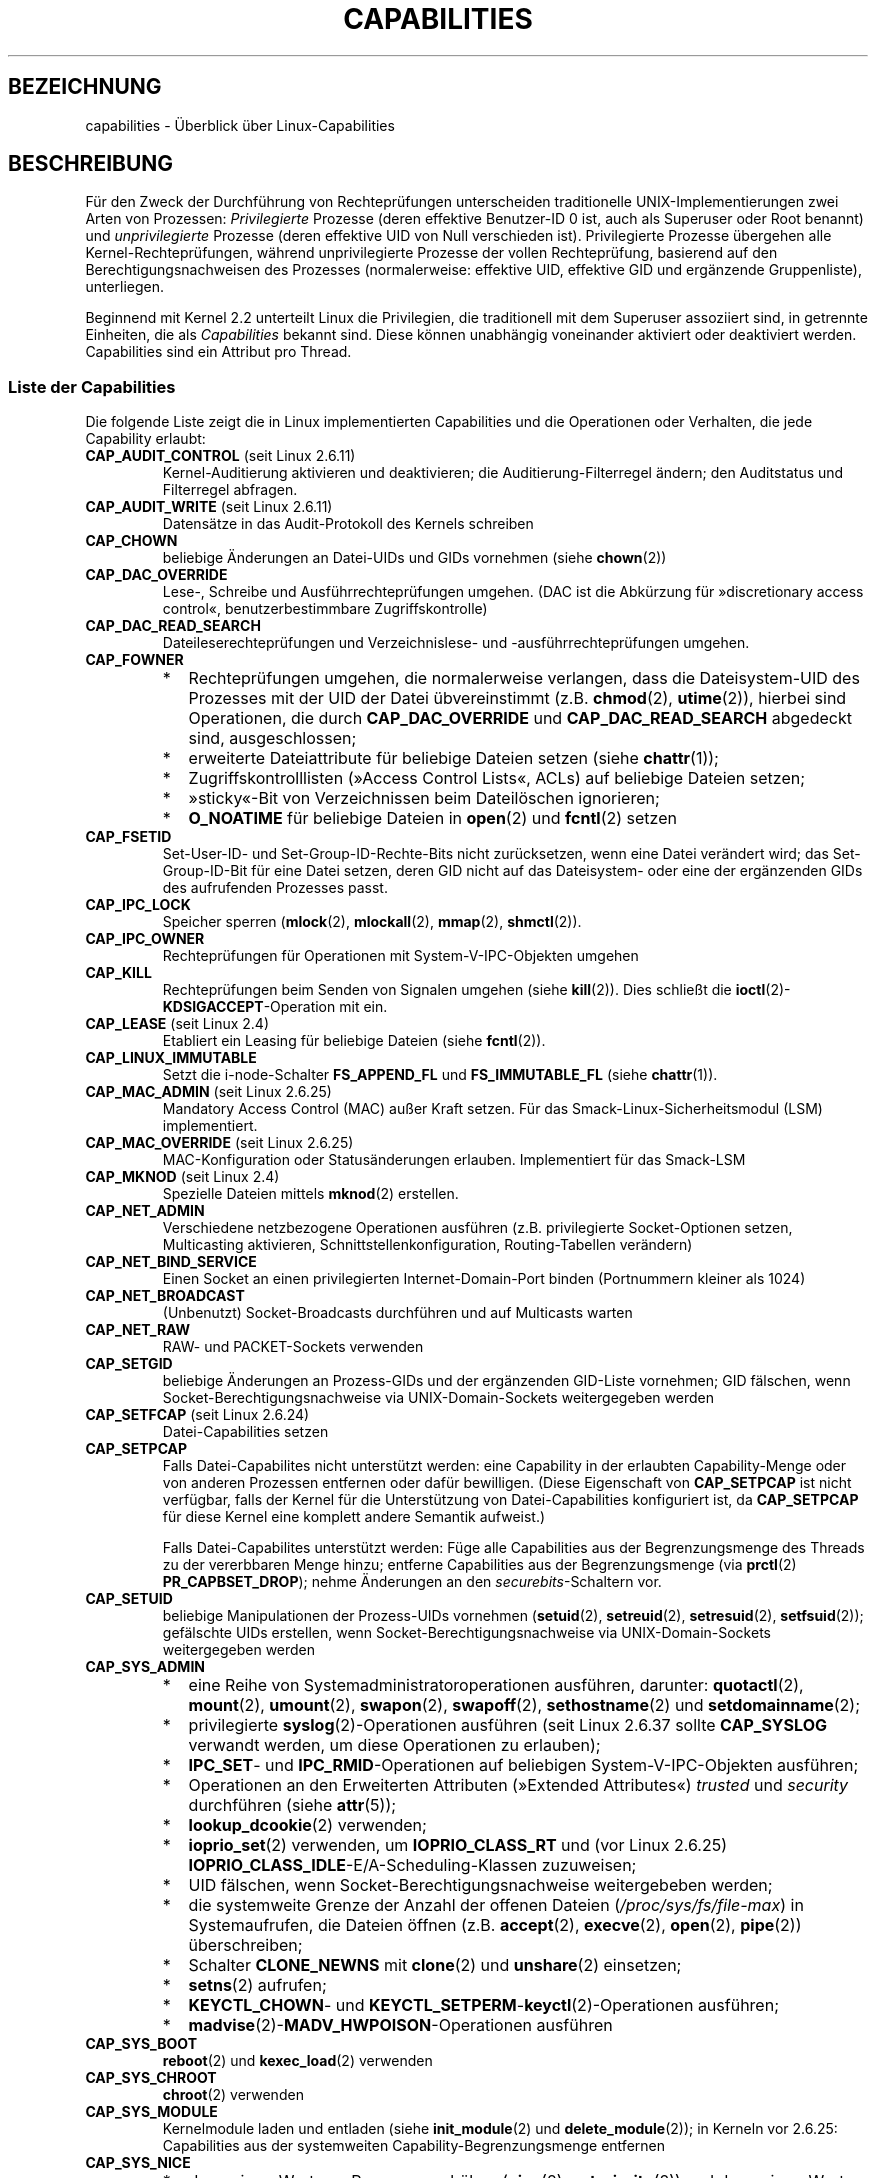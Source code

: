 .\" Copyright (c) 2002 by Michael Kerrisk <mtk.manpages@gmail.com>
.\"
.\" Permission is granted to make and distribute verbatim copies of this
.\" manual provided the copyright notice and this permission notice are
.\" preserved on all copies.
.\"
.\" Permission is granted to copy and distribute modified versions of this
.\" manual under the conditions for verbatim copying, provided that the
.\" entire resulting derived work is distributed under the terms of a
.\" permission notice identical to this one.
.\"
.\" Since the Linux kernel and libraries are constantly changing, this
.\" manual page may be incorrect or out-of-date.  The author(s) assume no
.\" responsibility for errors or omissions, or for damages resulting from
.\" the use of the information contained herein.  The author(s) may not
.\" have taken the same level of care in the production of this manual,
.\" which is licensed free of charge, as they might when working
.\" professionally.
.\"
.\" Formatted or processed versions of this manual, if unaccompanied by
.\" the source, must acknowledge the copyright and authors of this work.
.\"
.\" 6 Aug 2002 - Initial Creation
.\" Modified 2003-05-23, Michael Kerrisk, <mtk.manpages@gmail.com>
.\" Modified 2004-05-27, Michael Kerrisk, <mtk.manpages@gmail.com>
.\" 2004-12-08, mtk Added O_NOATIME for CAP_FOWNER
.\" 2005-08-16, mtk, Added CAP_AUDIT_CONTROL and CAP_AUDIT_WRITE
.\" 2008-07-15, Serge Hallyn <serue@us.bbm.com>
.\"     Document file capabilities, per-process capability
.\"     bounding set, changed semantics for CAP_SETPCAP,
.\"     and other changes in 2.6.2[45].
.\"     Add CAP_MAC_ADMIN, CAP_MAC_OVERRIDE, CAP_SETFCAP.
.\" 2008-07-15, mtk
.\"     Add text describing circumstances in which CAP_SETPCAP
.\"     (theoretically) permits a thread to change the
.\"     capability sets of another thread.
.\"     Add section describing rules for programmatically
.\"     adjusting thread capability sets.
.\"     Describe rationale for capability bounding set.
.\"     Document "securebits" flags.
.\"     Add text noting that if we set the effective flag for one file
.\"     capability, then we must also set the effective flag for all
.\"     other capabilities where the permitted or inheritable bit is set.
.\" 2011-09-07, mtk/Serge hallyn: Add CAP_SYSLOG
.\" FIXME: Linux 3.0 added CAP_WAKE_ALARM
.\"
.\"*******************************************************************
.\"
.\" This file was generated with po4a. Translate the source file.
.\"
.\"*******************************************************************
.TH CAPABILITIES 7 "4. Oktober 2011" Linux Linux\-Programmierhandbuch
.SH BEZEICHNUNG
capabilities \- Überblick über Linux\-Capabilities
.SH BESCHREIBUNG
Für den Zweck der Durchführung von Rechteprüfungen unterscheiden
traditionelle UNIX\-Implementierungen zwei Arten von Prozessen:
\fIPrivilegierte\fP Prozesse (deren effektive Benutzer\-ID 0 ist, auch als
Superuser oder Root benannt) und \fIunprivilegierte\fP Prozesse (deren
effektive UID von Null verschieden ist). Privilegierte Prozesse übergehen
alle Kernel\-Rechteprüfungen, während unprivilegierte Prozesse der vollen
Rechteprüfung, basierend auf den Berechtigungsnachweisen des Prozesses
(normalerweise: effektive UID, effektive GID und ergänzende Gruppenliste),
unterliegen.

.\"
Beginnend mit Kernel 2.2 unterteilt Linux die Privilegien, die traditionell
mit dem Superuser assoziiert sind, in getrennte Einheiten, die als
\fICapabilities\fP bekannt sind. Diese können unabhängig voneinander aktiviert
oder deaktiviert werden. Capabilities sind ein Attribut pro Thread.
.SS "Liste der Capabilities"
Die folgende Liste zeigt die in Linux implementierten Capabilities und die
Operationen oder Verhalten, die jede Capability erlaubt:
.TP 
\fBCAP_AUDIT_CONTROL\fP (seit Linux 2.6.11)
Kernel\-Auditierung aktivieren und deaktivieren; die Auditierung\-Filterregel
ändern; den Auditstatus und Filterregel abfragen.
.TP 
\fBCAP_AUDIT_WRITE\fP (seit Linux 2.6.11)
Datensätze in das Audit\-Protokoll des Kernels schreiben
.TP 
\fBCAP_CHOWN\fP
beliebige Änderungen an Datei\-UIDs und GIDs vornehmen (siehe \fBchown\fP(2))
.TP 
\fBCAP_DAC_OVERRIDE\fP
Lese\-, Schreibe und Ausführrechteprüfungen umgehen. (DAC ist die Abkürzung
für »discretionary access control«, benutzerbestimmbare Zugriffskontrolle)
.TP 
\fBCAP_DAC_READ_SEARCH\fP
Dateileserechteprüfungen und Verzeichnislese\- und \-ausführrechteprüfungen
umgehen.
.TP 
\fBCAP_FOWNER\fP
.PD 0
.RS
.IP * 2
Rechteprüfungen umgehen, die normalerweise verlangen, dass die
Dateisystem\-UID des Prozesses mit der UID der Datei übvereinstimmt
(z.B. \fBchmod\fP(2), \fButime\fP(2)), hierbei sind Operationen, die durch
\fBCAP_DAC_OVERRIDE\fP und \fBCAP_DAC_READ_SEARCH\fP abgedeckt sind,
ausgeschlossen;
.IP *
erweiterte Dateiattribute für beliebige Dateien setzen (siehe \fBchattr\fP(1));
.IP *
Zugriffskontrolllisten (»Access Control Lists«, ACLs) auf beliebige Dateien
setzen;
.IP *
»sticky«\-Bit von Verzeichnissen beim Dateilöschen ignorieren;
.IP *
\fBO_NOATIME\fP für beliebige Dateien in \fBopen\fP(2) und \fBfcntl\fP(2) setzen
.RE
.PD
.TP 
\fBCAP_FSETID\fP
Set\-User\-ID\- und Set\-Group\-ID\-Rechte\-Bits nicht zurücksetzen, wenn eine
Datei verändert wird; das Set\-Group\-ID\-Bit für eine Datei setzen, deren GID
nicht auf das Dateisystem\- oder eine der ergänzenden GIDs des aufrufenden
Prozesses passt.
.TP 
\fBCAP_IPC_LOCK\fP
Speicher sperren (\fBmlock\fP(2), \fBmlockall\fP(2), \fBmmap\fP(2), \fBshmctl\fP(2)).
.TP 
\fBCAP_IPC_OWNER\fP
Rechteprüfungen für Operationen mit System\-V\-IPC\-Objekten umgehen
.TP 
\fBCAP_KILL\fP
.\" FIXME CAP_KILL also has an effect for threads + setting child
.\"       termination signal to other than SIGCHLD: without this
.\"       capability, the termination signal reverts to SIGCHLD
.\"       if the child does an exec().  What is the rationale
.\"       for this?
Rechteprüfungen beim Senden von Signalen umgehen (siehe \fBkill\fP(2)). Dies
schließt die \fBioctl\fP(2)\-\fBKDSIGACCEPT\fP\-Operation mit ein.
.TP 
\fBCAP_LEASE\fP (seit Linux 2.4)
Etabliert ein Leasing für beliebige Dateien (siehe \fBfcntl\fP(2)).
.TP 
\fBCAP_LINUX_IMMUTABLE\fP
.\" These attributes are now available on ext2, ext3, Reiserfs, XFS, JFS
Setzt die i\-node\-Schalter \fBFS_APPEND_FL\fP und \fBFS_IMMUTABLE_FL\fP (siehe
\fBchattr\fP(1)).
.TP 
\fBCAP_MAC_ADMIN\fP (seit Linux 2.6.25)
Mandatory Access Control (MAC) außer Kraft setzen. Für das
Smack\-Linux\-Sicherheitsmodul (LSM) implementiert.
.TP 
\fBCAP_MAC_OVERRIDE\fP (seit Linux 2.6.25)
MAC\-Konfiguration oder Statusänderungen erlauben. Implementiert für das
Smack\-LSM
.TP 
\fBCAP_MKNOD\fP (seit Linux 2.4)
Spezielle Dateien mittels \fBmknod\fP(2) erstellen.
.TP 
\fBCAP_NET_ADMIN\fP
Verschiedene netzbezogene Operationen ausführen (z.B. privilegierte
Socket\-Optionen setzen, Multicasting aktivieren,
Schnittstellenkonfiguration, Routing\-Tabellen verändern)
.TP 
\fBCAP_NET_BIND_SERVICE\fP
Einen Socket an einen privilegierten Internet\-Domain\-Port binden
(Portnummern kleiner als 1024)
.TP 
\fBCAP_NET_BROADCAST\fP
(Unbenutzt) Socket\-Broadcasts durchführen und auf Multicasts warten
.TP 
\fBCAP_NET_RAW\fP
.\" Also various IP options and setsockopt(SO_BINDTODEVICE)
RAW\- und PACKET\-Sockets verwenden
.TP 
\fBCAP_SETGID\fP
beliebige Änderungen an Prozess\-GIDs und der ergänzenden GID\-Liste
vornehmen; GID fälschen, wenn Socket\-Berechtigungsnachweise via
UNIX\-Domain\-Sockets weitergegeben werden
.TP 
\fBCAP_SETFCAP\fP (seit Linux 2.6.24)
Datei\-Capabilities setzen
.TP 
\fBCAP_SETPCAP\fP
Falls Datei\-Capabilites nicht unterstützt werden: eine Capability in der
erlaubten Capability\-Menge oder von anderen Prozessen entfernen oder dafür
bewilligen. (Diese Eigenschaft von \fBCAP_SETPCAP\fP ist nicht verfügbar, falls
der Kernel für die Unterstützung von Datei\-Capabilities konfiguriert ist, da
\fBCAP_SETPCAP\fP für diese Kernel eine komplett andere Semantik aufweist.)

Falls Datei\-Capabilites unterstützt werden: Füge alle Capabilities aus der
Begrenzungsmenge des Threads zu der vererbbaren Menge hinzu; entferne
Capabilities aus der Begrenzungsmenge (via \fBprctl\fP(2) \fBPR_CAPBSET_DROP\fP);
nehme Änderungen an den \fIsecurebits\fP\-Schaltern vor.
.TP 
\fBCAP_SETUID\fP
.\" FIXME CAP_SETUID also an effect in exec(); document this.
beliebige Manipulationen der Prozess\-UIDs vornehmen (\fBsetuid\fP(2),
\fBsetreuid\fP(2), \fBsetresuid\fP(2), \fBsetfsuid\fP(2)); gefälschte UIDs erstellen,
wenn Socket\-Berechtigungsnachweise via UNIX\-Domain\-Sockets weitergegeben
werden
.TP 
\fBCAP_SYS_ADMIN\fP
.PD 0
.RS
.IP * 2
eine Reihe von Systemadministratoroperationen ausführen, darunter:
\fBquotactl\fP(2), \fBmount\fP(2), \fBumount\fP(2), \fBswapon\fP(2), \fBswapoff\fP(2),
\fBsethostname\fP(2) und \fBsetdomainname\fP(2);
.IP *
privilegierte \fBsyslog\fP(2)\-Operationen ausführen (seit Linux 2.6.37 sollte
\fBCAP_SYSLOG\fP verwandt werden, um diese Operationen zu erlauben);
.IP *
\fBIPC_SET\fP\- und \fBIPC_RMID\fP\-Operationen auf beliebigen System\-V\-IPC\-Objekten
ausführen;
.IP *
Operationen an den Erweiterten Attributen (»Extended Attributes«) \fItrusted\fP
und \fIsecurity\fP durchführen (siehe \fBattr\fP(5));
.IP *
\fBlookup_dcookie\fP(2) verwenden;
.IP *
\fBioprio_set\fP(2) verwenden, um \fBIOPRIO_CLASS_RT\fP und (vor Linux 2.6.25)
\fBIOPRIO_CLASS_IDLE\fP\-E/A\-Scheduling\-Klassen zuzuweisen;
.IP *
UID fälschen, wenn Socket\-Berechtigungsnachweise weitergebeben werden;
.IP *
die systemweite Grenze der Anzahl der offenen Dateien
(\fI/proc/sys/fs/file\-max\fP) in Systemaufrufen, die Dateien öffnen
(z.B. \fBaccept\fP(2), \fBexecve\fP(2), \fBopen\fP(2), \fBpipe\fP(2)) überschreiben;
.IP *
Schalter \fBCLONE_NEWNS\fP mit \fBclone\fP(2) und \fBunshare\fP(2) einsetzen;
.IP *
\fBsetns\fP(2) aufrufen;
.IP *
\fBKEYCTL_CHOWN\fP\- und \fBKEYCTL_SETPERM\fP\-\fBkeyctl\fP(2)\-Operationen ausführen;
.IP *
\fBmadvise\fP(2)\-\fBMADV_HWPOISON\fP\-Operationen ausführen
.RE
.PD
.TP 
\fBCAP_SYS_BOOT\fP
\fBreboot\fP(2) und \fBkexec_load\fP(2) verwenden
.TP 
\fBCAP_SYS_CHROOT\fP
\fBchroot\fP(2) verwenden
.TP 
\fBCAP_SYS_MODULE\fP
Kernelmodule laden und entladen (siehe \fBinit_module\fP(2) und
\fBdelete_module\fP(2)); in Kerneln vor 2.6.25: Capabilities aus der
systemweiten Capability\-Begrenzungsmenge entfernen
.TP 
\fBCAP_SYS_NICE\fP
.PD 0
.RS
.IP * 2
den »nice«\-Wert von Prozessen erhöhen (\fBnice\fP(2), \fBsetpriority\fP(2)) und
den »nice«\-Wert von beliebigen Prozessen ändern;
.IP *
Echtzeit\-Scheduling\-Richtlinien zum Prozessaufruf und Scheduling\-Richtlinien
und \-Prioritäten für beliebige Prozesse setzen (\fBsched_setscheduler\fP(2),
\fBsched_setparam\fP(2));
.IP *
CPU\-Affinität für beliebige Prozesse setzen (\fBsched_setaffinity\fP(2));
.IP *
E/A\-Scheduling\-Klassen und \-Prioritäten für beliebige Prozesse setzen
(\fBioprio_set\fP(2));
.IP *
.\" FIXME CAP_SYS_NICE also has the following effect for
.\" migrate_pages(2):
.\"     do_migrate_pages(mm, &old, &new,
.\"         capable(CAP_SYS_NICE) ? MPOL_MF_MOVE_ALL : MPOL_MF_MOVE);
\fBmigrate_pages\fP(2) auf beliebige Prozesse anwenden und Prozessen erlauben,
auf beliebige Knoten zu migrieren;
.IP *
\fBmove_pages\fP(2) auf beliebige Prozesse anwenden;
.IP *
den Schalter \fBMPOL_MF_MOVE_ALL\fP mit \fBmbind\fP(2) und \fBmove_pages\fP(2)
verwenden
.RE
.PD
.TP 
\fBCAP_SYS_PACCT\fP
\fBacct\fP(2) verwenden
.TP 
\fBCAP_SYS_PTRACE\fP
Beliebige Prozesse mittels \fBptrace\fP(2) verfolgen; \fBget_robust_list\fP(2) auf
beliebige Prozesse anwenden
.TP 
\fBCAP_SYS_RAWIO\fP
E/A\-Port\-Operationen ausführen (\fBiopl\fP(2) und \fBioperm\fP(2)); auf
\fI/proc/kcore\fP zugreifen
.TP 
\fBCAP_SYS_RESOURCE\fP
.PD 0
.RS
.IP * 2
reservierten Platz auf Ext2\-Dateisystemen verwenden;
.IP *
\fBioctl\fP(2)\-Aufrufe ausführen, die das Journaling von Ext3 steuern;
.IP *
Platten\-Quota\-Begrenzungen außer Kraft setzen;
.IP *
Ressourcenbegrenzungen erhöhen (siehe \fBsetrlimit\fP(2));
.IP *
\fBRLIMIT_NPROC\fP\-Ressourcenbegrenzung außer Kraft setzen;
.IP *
die \fImsg_qbytes\fP\-Begrenzung für eine System\-V\-Nachrichtenwarteschlange über
die Grenze in \fI/proc/sys/kernel/msgmnb\fP anheben (siehe \fBmsgop\fP(2) und
\fBmsgctl\fP(2))
.IP *
\fBF_SETPIPE_SZ\fP verwenden, um die Kapazität einer Pipe über die in
\fI/proc/sys/fs/pipe\-max\-size\fP angegebene Grenze erhöhen
.RE
.PD
.TP 
\fBCAP_SYS_TIME\fP
Systemuhr setzen (\fBsettimeofday\fP(2), \fBstime\fP(2), \fBadjtimex\fP(2));
Echtzeit\- (Hardware\-)Uhr setzen
.TP 
\fBCAP_SYS_TTY_CONFIG\fP
\fBvhangup\fP(2) verwenden
.TP 
\fBCAP_SYSLOG\fP (seit Linux 2.6.37)
.\"
Privilegierte \fBsyslog\fP(2)\-Operationen ausführen. Siehe \fBsyslog\fP(2) für
Informationen, welche Operationen Privilegien benötigen.
.SS "Frühere und heutige Implementierungen"
Eine komplette Implementierung von Capabilities verlangt folgendes:
.IP 1. 3
Für alle privilegierte Operationen muss der Kernel prüfen, ob der Thread die
benötigten Capabilities in seiner effektiven Menge hat.
.IP 2.
Der Kernel muss Systemaufrufe bereitstellen, die es erlauben, dass die
Capability\-Menge des Threads geändert und ermittelt wird.
.IP 3.
Das Dateisystem muss das Anhängen von Capabilities an ausführbare Dateien
erlauben, so dass ein Prozess solche Capabilities erhält, wenn die Datei
ausgeführt wird.
.PP
.\"
Vor Kernel 2.6.24 waren nur die ersten zwei dieser Anforderungen erfüllt,
seit Kernel 2.6.24 sind alle drei Anforderungen erfüllt.
.SS "Capability\-Mengen von Threads"
Jeder Thread hat drei Capability\-Mengen, die null oder mehr der oben
aufgeführten Capabilities enthalten:
.TP 
\fIPermitted\fP (erlaubt):
Dies ist die begrenzende Übermenge für die effektiven Capabilities, die ein
Thread annehmen kann. Es ist auch die begrenzende Übermenge für die
Capabilites, die zu der vererbbaren Menge durch einen Thread hinzugefügt
werden dürfen, der nicht die Capability \fBCAP_SETPCAP\fP in seiner effektiven
Menge hat.

Falls ein Thread eine Capability aus seiner erlaubten Menge entfernt, kann
es diese Capability niemals wiedererlangen (außer es führt ein
Set\-User\-ID\-root\-Programm mit \fBexecve\fP(2)ed aus oder ein Programm, dessen
zugeordnete Datei\-Capabilities diese Capability wieder bewilligen).
.TP 
\fIInheritable\fP (vererbbar):
Dies ist eine Menge von Capabilities, die über \fBexecve\fP(2) hinweg erhalten
bleiben. Es stellt ein Mechanismus für Prozesse dar, Capabilities zur
erlaubten Menge von neuen Programmen während eines \fBexecve\fP(2) zuzuweisen.
.TP 
\fIEffective\fP (effektiv):
Dies ist die Menge an Capabilities, der vom Kernel zur Durchführung von
Rechteprüfungen für den Thread verwandt wird.
.PP
Ein mittels \fBfork\fP(2) erstelltes Kind erbt Kopien der
Eltern\-Capability\-Menge. Lesen Sie weiter unten eine Diskussion der
Behandlung von Capabilities während \fBexecve\fP(2).
.PP
.\"
Mittels \fBcapset\fP(2) kann ein Thread seine eigenen Capability\-Mengen
bearbeiten (siehe unten).
.SS Datei\-Capabilities
Seit Kernel 2.6.24 unterstützt der Kernel die Zuordnung von
Capability\-Mengen zu einer ausführbaren Datei mittels \fBsetcap\fP(8). Die
Datei\-Capability\-Mengen werden in erweiterten Attributen namens
\fIsecurity.capability\fP gespeichert (siehe \fBsetxattr\fP(2)). Das Schreiben in
diese erweiterten Attribute benötigt die Capability \fBCAP_SETFCAP\fP. Die
Datei\-Capability\-Mengen bestimmen zusammen mit den Capability\-Mengen des
Threads die Capabilities nach einem \fBexecve\fP(2).

Die drei Datei\-Capabilities\-Mengen sind:
.TP 
\fIPermitted\fP (erlaubt, früher als \fIforced\fP (erzwungen) bekannt):
Diese Capabilities werden dem Thread automatisch erlaubt, unabhängig von den
geerbten Capabilities des Threads.
.TP 
\fIInheritable\fP (vererbbar, früher als \fIallowed\fP (erlaubt) bekannt):
Diese Menge wird mittels AND mit der vererbbaren Menge des Threads
verknüpft, um zu bestimmen, welche vererbbaren Capabilities in der erlaubten
Menge des Threads nach einem \fBexecve\fP(2) aktiviert werden.
.TP 
\fIEffective\fP (effektiv):
Dies ist keine Menge, sondern eher ein einziges Bit. Falls dieses Bit
gesetzt ist, dann werden während eines \fBexecve\fP(2) die gesamte erlaubten
Capabilties für den Thread in die effektive Menge hochgezogen. Falls dieses
Bit nicht gesetzt ist, dann wird nach einem \fBexecve\fP(2) keine der erlaubten
Capabilities in der neuen effektiven Menge sein.

.\"
Aktivieren des effektiven Datei\-Capability\-Bits impliziert, dass jede
erlaubte oder vererbte Datei\-Capability, die dazu führt, dass ein Thread die
entsprechende erlaubte Capability während eines \fBexecve\fP(2) erlangt (siehe
die oben beschriebenen Transformationsregeln), auch dazu führt, dass er die
Capability in seiner effektiven Menge erlangt. Werden daher Capabilities zu
einer Datei zugeweisen ((\fBsetcap\fP(8), \fBcap_set_file\fP(3),
\fBcap_set_fd\fP(3)), falls der effektive Schalter für irgendeine Capability
aktiviert ist, dann muss der effektive Schalter auch als aktiviert für alle
anderen Capabilities, für die die entsprechenden erlaubten oder vererbbaren
Schalter aktiviert sind, spezifiziert werden.
.SS "Umwandlungen von Capabilities während execve()"
.PP
Während eines \fBexecve\fP(2) berechnet der Kernel die neuen Capabilities eines
Prozesses mit dem folgenden Algorithmus:
.in +4n
.nf

P'(permitted) = (P(inheritable) & F(inheritable)) |
                (F(permitted) & cap_bset)

P'(effective) = F(effective) ? P'(permitted) : 0

P'(inheritable) = P(inheritable)    [d.h. unverändert]

.fi
.in
wobei
.RS 4
.IP P 10
bezeichnet den Wert einer Capability\-Menge des Threads vor dem \fBexecve\fP(2)
.IP P'
bezeichnet den Wert einer Capability\-Menge nach dem \fBexecve\fP(2)
.IP F
bezeichnet einen Datei\-Capability\-Menge
.IP cap_bset
ist der Wert der Capability\-Begrenzungsmenge (weiter unten beschrieben)
.RE
.\"
.SS "Capabilities und Ausführung von Programmen durch root"
Um während eines \fBexecve\fP(2) ein allmächtigen \fIroot\fP mit Capability\-Mengen
bereitzustellen:
.IP 1. 3
Falls ein set\-user\-ID\-root\-Programm ausgeführt wird oder die reale
Benutzer\-ID des Prozesses 0 (root) ist sind die vererbbaren und erlaubten
Dateimengen komplett auf nur Einsen definiert (d.h. alle Capabilities
aktiviert).
.IP 2.
Falls ein set\-user\-ID\-root\-Programm ausgeführt wird, dann ist das effektive
Datei\-Bit als Eins (aktiviert) definiert.
.PP
.\" If a process with real UID 0, and nonzero effective UID does an
.\" exec(), then it gets all capabilities in its
.\" permitted set, and no effective capabilities
Das Fazit der oben aufgeführten Regeln, kombiniert mit den beschriebenen
Capabilities\-Umwandlungen, ist, dass wenn ein Prozess ein
set\-user\-ID\-root\-Programm \fBexecve\fP(2)ed, er alle Capabilities in seinen
erlaubten und effektiven Mengen erhält, außer denen, die durch die
Capability\-Begrenzungsmenge ausmaskiert sind. Damit wird eine Semantik
bereitgestellt, die identisch zu der von traditionellen UNIX\-Sytemen ist.
.SS Capability\-Begrenzungsmenge
Die Capability\-Begrenzungsmenge ist ein Sicherheitsmechanismus, der zur
Begrenzung der Capabilities, die während eines \fBexecve\fP(2) erlangt werden
können, dienen kann. Die Begrenzungsmenge wird auf die folgende Art und
Weise benutzt:
.IP * 2
Während eines \fBexecve\fP(2) wird die Capability\-Begrenzungsmenge mittels AND
mit der erlaubten Datei\-Capability\-Menge verknüpft und das Ergebnis dieser
Operation wird der erlaubten Capability\-Menge des Threads zugewiesen. Die
Capability\-Begrenzungsmenge stellt daher eine Grenze für die erlaubten
Capabilities dar, die einer ausführbaren Datei erlaubt werden dürfen.
.IP *
(Seit Linux 2.6.25) Die Capability\-Begrenzungsmenge agiert als begrenzende
Übermenge für die Capabilities, die ein Thread zu seiner vererbbaren Menge
mittels \fBcapset\fP(2) hinzufügen kann. Das bedeutet, dass ein Thread eine
Capability nicht zu seiner vererbbaren Menge hinzufügen kann, falls es nicht
in der Begrenzungsmenge enthalten ist, selbst falls es in seinen erlaubten
Capabilities vorhanden ist, wenn er eine Datei \fBexecve\fP(2)ed, die diese
Capability in seiner vererbbaren Menge hat.
.PP
Beachten Sie, dass die Begrenzungsmenge die erlaubten Datei\-Capabilities
maskiert, aber nicht die vererbten Capabilities. Falls ein Thread eine
Capability in seiner vererbten Menge betreut, die nicht in seiner
Begrenzungsmenge ist, dann kann er weiterhin die Capability in seiner
erlaubten Menge erlangen, indem er eine Datei ausführt, die diese Capability
in seiner vererbten Menge enthält.
.PP
Abhängig von der Kernelversion ist die Capability\-Begrenzungsmenge entweder
ein systemweites Attribut oder ein pro\-Prozess\-Attribut.
.PP
\fBCapability\-Begrenzungsmenge vor Linux 2.6.25\fP
.PP
In Kerneln vor 2.6.25 ist die Capability\-Begrenzungsmenge ein systemweites
Attribut, das alle Threads auf dem System betrifft. Auf die Begrenzungsmenge
kann über die Datei \fI/proc/sys/kernel/cap\-bound\fP zugegriffen werden. (Zur
Erhöhung der Konfusion wird dieser Bitmaskenparameter als
vorzeichenbehaftete Dezimalzahl in \fI/proc/sys/kernel/cap\-bound\fP
ausgedrückt.)

Nur der \fBinit\fP\-Prozess darf Capabilities in der Capability\-Begrenzungsmenge
setzen; abgesehen davon kann der Superuser (oder genauer: Programme mit der
Capability \fBCAP_SYS_MODULE\fP) nur Capabilities aus dieser Menge entfernen.

Auf einem Standardsystem maskiert die Capability\-Begrenzungsmenge immer die
Capability \fBCAP_SETPCAP\fP aus. Um diese Einschränkung zu entfernen
(gefährlich!), verändern Sie die Definition von \fBCAP_INIT_EFF_SET\fP in
\fIinclude/linux/capability.h\fP und bauen Sie Ihren Kernel neu.

.\"
Die systemweite Capability\-Begrenzungsmengenfunktion wurde Linux in Version
2.2.11 hinzugefügt.
.PP
\fBCapability\-Begrenzungsmenge seit Linux 2.6.25\fP
.PP
Seit Linux 2.6.25 ist die \fICapability\-Begrenzungsmenge\fP ein
pro\-Thread\-Attribut. (Es gibt keine systemweite Capability\-Begrenzungsmenge
mehr.)

Die Begrenzungsmenge wird bei \fBfork\fP(2) vom Vater des Threads vererbt und
über ein \fBexecve\fP(2) erhalten.

Ein Thread kann mittels der Operation \fBprctl\fP(2) \fBPR_CAPBSET_DROP\fP
Capabilities aus seiner Begrenzungsmenge entfernen, vorausgesetzt es verfügt
über die Capability \fBCAP_SETPCAP\fP. Sobald eine Capability aus der
Begrenzungsmenge entfernt wurde, kann es nicht mehr zu der Menge wieder
hinzugefügt werden. Ein Thread kann mittels der Operation \fBprctl\fP(2)
\fBPR_CAPBSET_READ\fP herausfinden, ob ein Capability in seiner
Begrenzungsmenge liegt.

Entfernen von Capabilities aus der Begrenzungsmenge ist nur mnöglich, falls
Datei\-Capabilities in den Kernel kompiliert wurden. In Kerneln vor Linux
2.6.33 waren Datei\-Capabilities eine optionale Funktionalität, die mittels
der Option CONFIG_SECURITY_FILE_CAPABILITIES konfigurierbar war. Seit Linux
2.6.33 ist die Konfigurationsoption entfernt und Datei\-Capabilities sind
immer Teil des Kernels. Wenn Datei\-Capabilities in den Kernel kompiliert
sind, beginnt der \fBinit\fP\-Prozess (der Urahn aller Prozesse) mit einer
kompletten Begrenzungsmenge. Falls Datei\-Capabilities nicht in den Kernel
kompiliert sind, dann begint \fBinit\fP mit einer vollständigen
Begrenzungsmenge ohne \fBCAP_SETPCAP\fP, da diese Capability eine andere
Bedeutung hat, wenn es keine Datei\-Capabilities gibt.

.\"
.\"
Die Entfernung einer Capability aus der Begrenzungsmenge entfernt es nicht
aus der vererbten Menge des Threads. Allerdings verhindert es das
Zurückfügen in die vererbte Menge des Threads in der Zukunft.
.SS "Effekt von Benutzer\-ID\-Änderungen auf Capabilities"
Um die traditionellen Semantiken für Übergänge zwischen 0 und von 0
verschiedenen IDs zu erhalten, führt der Kernel folgende Änderungen an den
Capability\-Mengen eines Threads bei Änderung der echten, effektiven,
gespeicherten und Dateisystem\-Benutzer\-ID (unter Verwendung von
\fBsetuid\fP(2), \fBsetresuid\fP(2) oder ähnlich) durch:
.IP 1. 3
Falls einer der realen, effektiven oder gespeicherten set\-user\-IDs vorher 0
war und als Ergebnis der UID\-Änderung alle dieser IDs eine von 0
verschiedenen Wert haben, dann werden alle Capabilities aus den erlaubten
und effektiven Capability\-Mengen gelöscht.
.IP 2.
Falls die effektive Benutzer\-ID von 0 auf einen von 0 verschiedenen Wert
geändert wird, werden alle Capabilities aus der effektiven Menge gelöscht.
.IP 3.
Falls die effektive Benutzer\-ID von einem von 0 verschiedenen Wert auf 0
geändert wird, dann wird die erlaubte Menge in die effektive Menge kopiert.
.IP 4.
Falls die Dateisystem\-Benutzer\-ID von 0 auf einen anderen Wert geändert wird
(siehe \fBsetfsuid\fP(2)) dann werden die folgenden Capabilities aus der
effektiven Menge entfernt: \fBCAP_CHOWN\fP, \fBCAP_DAC_OVERRIDE\fP,
\fBCAP_DAC_READ_SEARCH\fP, \fBCAP_FOWNER\fP, \fBCAP_FSETID\fP, \fBCAP_LINUX_IMMUTABLE\fP
(seit Linux 2.2.30), \fBCAP_MAC_OVERRIDE\fP und \fBCAP_MKNOD\fP (seit Linux
2.2.30). Falls die Dateisystem\-UID von einem von 0 verschiedenen Wert auf 0
geändert wird, dann werden alle dieser Capabilities, die in der erlaubten
Menge aktiviert waren, in der effektiven Menge aktiviert.
.PP
.\"
Falls ein Thread, der einen Wert 0 für mindestens eine seiner Benutzer\-IDs
hat, verhindern möchte, dass seine erlaubte Capability\-Menge bereinigt wird,
wenn er alle seine Benutzer\-IDs auf einen von 0 verschiedenen Wert setzt,
kann er dies mittels der Operation \fBprctl\fP(2) \fBPR_SET_KEEPCAPS\fP erreichen.
.SS "Programmatische Anpassung von Capability\-Mengen"
Ein Thread kann seine Capability\-Mengen mittels der Systemaufrufe
\fBcapget\fP(2) und \fBcapset\fP(2) ermitteln und ändern. Allerdings werden für
diesen Zweck die Verwendung von \fBcap_get_proc\fP(3) und \fBcap_set_proc\fP(3),
beide im Paket \fIlibcap\fP bereitgestellt, empfohlen. Die folgenden Regeln
bestimmen die Änderungen an den Capability\-Mengen des Threads:
.IP 1. 3
Falls der Aufrufende nicht über die Capability \fBCAP_SETPCAP\fP verfügt, dann
muss die neue vererbare Menge eine Teilmenge der Kombination der bestehenden
vererbbaren und erlaubten Menge sein.
.IP 2.
(Seit Kernel 2.6.25) Die neue vererbare Menge muss eine Teilmenge der
Kombination der bestehenden vererbbaren Menge und der
Capability\-Begrenzungsmenge sein.
.IP 3.
Die neue erlaubte Menge muss eine Teilmenge der bestehenden erlaubten Menge
sein (d.h. es ist nicht möglich, erlaubte Capabilities zu erlangen, die der
Thread derzeit nicht hat).
.IP 4.
Die neue effektive Menge muss eine Teilmenge der neuen erlaubten Menge sein.
.SS "Der Schalter »securebits«: eine reine Capability\-Umgebung einrichten"
.\" For some background:
.\"       see http://lwn.net/Articles/280279/ and
.\"       http://article.gmane.org/gmane.linux.kernel.lsm/5476/
Beginnend mit Kernel 2.6.26 und mit einem Kernel, in dem Datei\-Capabilities
aktiviert sind, implementiert Linux eine Menge von
pro\-Thread\-\fIsecurebits\fP\-Schaltern, die zur Deaktivierung von spezieller
Handhabung von Capabilities für UID 0 (\fIroot\fP) verwandt werden können. Dies
sind die folgenden Schalter:
.TP 
\fBSECBIT_KEEP_CAPS\fP
Durch Setzen dieses Schalters darf ein Thread, der mindestens eine 0 UID
hat, seine Capabilities behalten, wenn er alle UIDs auf einen von 0
verschiedenen Wert umschaltet. Falls dieser Schalter nicht gesetzt ist, dann
führt das Umschalten der UIDs dazu, dass er alle Capabilities
verliert. Dieser Schalter wird bei \fBexecve\fP(2) immer bereinigt. (Dieser
Schalter stellt die gleiche Funktionalität wie die ältere Operation
\fBprctl\fP(2) \fBPR_SET_KEEPCAPS\fP bereit.)
.TP 
\fBSECBIT_NO_SETUID_FIXUP\fP
Setzen dieses Schalters hindert den Kernel daran, die Capability\-Mengen
anzupassen, wenn die effektive und die Dateisystem\-UID eines Threads
zwischen null und von null verschiedenen Werten umgeschaltet werden. (Lesen
Sie den Abschnitt \fIEffekt von Benutzer\-ID\-Änderungen auf Capabilities\fP)
.TP 
\fBSECBIT_NOROOT\fP
Falls dieses Bit gesetzt ist, dann verleiht der Kernel keine Capabilities,
wenn ein set\-user\-ID\-root\-Programm ausgeführt wird oder wenn ein Prozess mit
einer effektiven oder realen UID von 0 \fBexecve\fP(2) aufruft. (Lesen Sie den
Abschnitt \fICapabilities und Ausführung von Programmen durch root\fP)
.PP
Jeder der obigen »basis«\-Schalter hat einen begleitenden »gesperrten«
Schalter. Das Setzen eines »gesperrten« Schalters ist unumkehrbar und hat
den Effekt, dass weitere Änderungen an dem entsprechenden Basisschalter
nicht mehr möglich sind. Die gesperrten Schalter sind:
\fBSECBIT_KEEP_CAPS_LOCKED\fP, \fBSECBIT_NO_SETUID_FIXUP_LOCKED\fP und
\fBSECBIT_NOROOT_LOCKED\fP.
.PP
Die Schalter \fIsecurebits\fP können mit den Operationen \fBprctl\fP(2)
\fBPR_SET_SECUREBITS\fP und \fBPR_GET_SECUREBITS\fP geändert und abgefragt
werden. Die Capability \fBCAP_SETPCAP\fP wird für die Veränderung der Schalter
benötigt.

Die Schalter \fIsecurebits\fP werden von Kindprozessen vererbt. Während eines
\fBexecve\fP(2) werden alle Schalter beibehalten, außer \fBSECBIT_KEEP_CAPS\fP,
das immer bereinigt wird.

Eine Anwendung kann den folgenden Aufruf verwenden, um sich selbst und alle
seine Abkömmlinge in eine Umgebung zu sperren, in der die einzige
Möglichkeit, Capabilities zu erlangen, darin besteht, ein Programm
auzuführen, das über die zugeordneten Datei\-Capabilities verfügt:
.in +4n
.nf

prctl(PR_SET_SECUREBITS,
        SECBIT_KEEP_CAPS_LOCKED |
        SECBIT_NO_SETUID_FIXUP |
        SECBIT_NO_SETUID_FIXUP_LOCKED |
        SECBIT_NOROOT |
        SECBIT_NOROOT_LOCKED);
.fi
.in
.SH "KONFORM ZU"
.PP
Keine Standards regeln Capabilities; die Linux\-Capability\-Implementierung
basiert aber auf dem zurückgezogenen POSIX.1e\-Entwurfsstandard; siehe
\fIhttp://wt.xpilot.org/publications/posix.1e/\fP.
.SH ANMERKUNGEN
Seit Kernel 2.5.27 sind Capabilities eine optionale Kernelkomponente, die
über die Kernelkonfigurationsoption CONFIG_SECURITY_CAPABILITIES
aktiviert/deaktiviert werden kann.

Die Datei \fI/proc/PID/task/TID/status\fP kann zum Betrachten der
Capability\-Mengen eines Threads verwandt werden. Die Datei
\fI/proc/PID/status\fP zeigt die Capability\-Mengen des Haupt\-Threads eines
Prozesses.

Das Paket \fIlibcap\fP stellt eine Suite von Routinen zum Setzen und Abfragen
von Capabilities bereit, die komfortablere und änderungsstabilere
Schnittstellen als die von \fBcapset\fP(2) und \fBcapget\fP(2)
bereitstellen. Dieses Paket stellt auch die Programme \fBsetcap\fP(8) und
\fBgetcap\fP(8) zur Verfügung. Es kann unter folgender Adresse gefunden werden:
.br
\fIhttp://www.kernel.org/pub/linux/libs/security/linux\-privs\fP.

Vor Kernel 2.6.24 und seit Kernel 2.6.24, falls Datei\-Capabilities nicht
aktiviert sind, kann ein Thread mit der Capability \fBCAP_SETPCAP\fP die
Capabilities von anderen Threads manipulieren. Allerdings ist dies nur
theoretisch möglich, da kein Thread jemals über \fBCAP_SETPCAP\fP in einem der
folgenden Fälle verfügt:
.IP * 2
In der pre\-2.6.25\-Implementierung maskiert die systemweite
Capability\-Begrenzungsmenge \fI/proc/sys/kernel/cap\-bound\fP diese Capability
immer aus und dies kann ohne Veränderung der Kernelquellen und dessen Neubau
nicht geändert werden.
.IP *
Falls Datei\-Capabilities in der aktuellen Implementierung deaktiviert sind,
dann startet \fBinit\fP derart, dass diese Capability aus seiner
pro\-Prozess\-Begrenzungsmenge entfernt ist und dass die Begrenzungsmenge von
allen anderen im System erstellten Prozessen vererbt wird.
.SH "SIEHE AUCH"
\fBcapget\fP(2), \fBprctl\fP(2), \fBsetfsuid\fP(2), \fBcap_clear\fP(3),
\fBcap_copy_ext\fP(3), \fBcap_from_text\fP(3), \fBcap_get_file\fP(3),
\fBcap_get_proc\fP(3), \fBcap_init\fP(3), \fBcapgetp\fP(3), \fBcapsetp\fP(3),
\fBcredentials\fP(7), \fBpthreads\fP(7), \fBgetcap\fP(8), \fBsetcap\fP(8)
.PP
\fIinclude/linux/capability.h\fP in den Kernelquellen
.SH KOLOPHON
Diese Seite ist Teil der Veröffentlichung 3.35 des Projekts
Linux\-\fIman\-pages\fP. Eine Beschreibung des Projekts und Informationen, wie
Fehler gemeldet werden können, finden sich unter
http://man7.org/linux/man\-pages/.

.SH ÜBERSETZUNG
Die deutsche Übersetzung dieser Handbuchseite wurde von
Helge Kreutzmann <debian@helgefjell.de>
erstellt.

Diese Übersetzung ist Freie Dokumentation; lesen Sie die
GNU General Public License Version 3 oder neuer bezüglich der
Copyright-Bedingungen. Es wird KEINE HAFTUNG übernommen.

Wenn Sie Fehler in der Übersetzung dieser Handbuchseite finden,
schicken Sie bitte eine E-Mail an <debian-l10n-german@lists.debian.org>.
